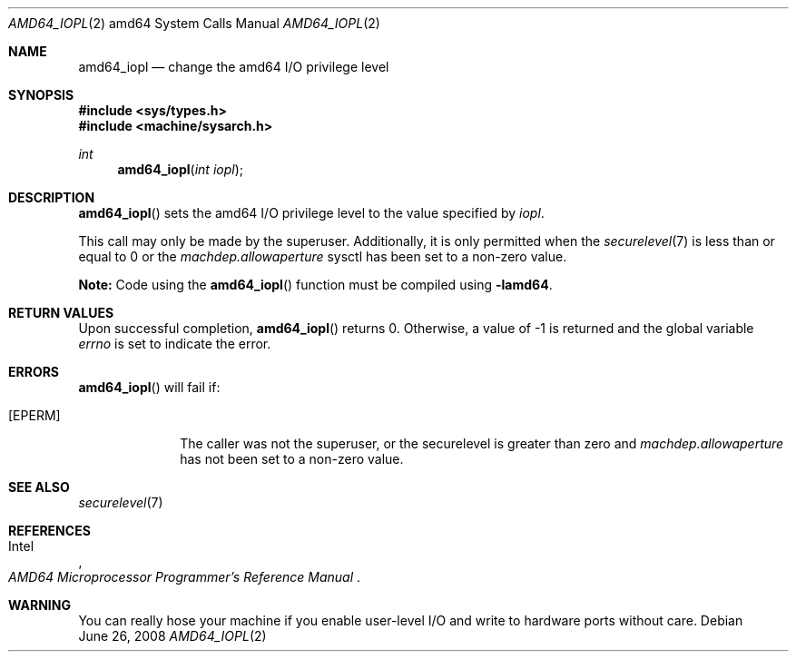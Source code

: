 .\"	$OpenBSD: src/lib/libarch/amd64/amd64_iopl.2,v 1.7 2013/05/05 19:27:23 tedu Exp $
.\"	$NetBSD: amd64_iopl.2,v 1.3 1996/02/27 22:57:25 jtc Exp $
.\"
.\" Copyright (c) 1996 The NetBSD Foundation, Inc.
.\" All rights reserved.
.\"
.\" This code is derived from software contributed to The NetBSD Foundation
.\" by John T. Kohl and Charles M. Hannum.
.\"
.\" Redistribution and use in source and binary forms, with or without
.\" modification, are permitted provided that the following conditions
.\" are met:
.\" 1. Redistributions of source code must retain the above copyright
.\"    notice, this list of conditions and the following disclaimer.
.\" 2. Redistributions in binary form must reproduce the above copyright
.\"    notice, this list of conditions and the following disclaimer in the
.\"    documentation and/or other materials provided with the distribution.
.\"
.\" THIS SOFTWARE IS PROVIDED BY THE NETBSD FOUNDATION, INC. AND CONTRIBUTORS
.\" ``AS IS'' AND ANY EXPRESS OR IMPLIED WARRANTIES, INCLUDING, BUT NOT LIMITED
.\" TO, THE IMPLIED WARRANTIES OF MERCHANTABILITY AND FITNESS FOR A PARTICULAR
.\" PURPOSE ARE DISCLAIMED.  IN NO EVENT SHALL THE REGENTS OR CONTRIBUTORS BE
.\" LIABLE FOR ANY DIRECT, INDIRECT, INCIDENTAL, SPECIAL, EXEMPLARY, OR
.\" CONSEQUENTIAL DAMAGES (INCLUDING, BUT NOT LIMITED TO, PROCUREMENT OF
.\" SUBSTITUTE GOODS OR SERVICES; LOSS OF USE, DATA, OR PROFITS; OR BUSINESS
.\" INTERRUPTION) HOWEVER CAUSED AND ON ANY THEORY OF LIABILITY, WHETHER IN
.\" CONTRACT, STRICT LIABILITY, OR TORT (INCLUDING NEGLIGENCE OR OTHERWISE)
.\" ARISING IN ANY WAY OUT OF THE USE OF THIS SOFTWARE, EVEN IF ADVISED OF THE
.\" POSSIBILITY OF SUCH DAMAGE.
.\"
.Dd $Mdocdate: June 26 2008 $
.Dt AMD64_IOPL 2 amd64
.Os
.Sh NAME
.Nm amd64_iopl
.Nd change the amd64 I/O privilege level
.Sh SYNOPSIS
.Fd #include <sys/types.h>
.Fd #include <machine/sysarch.h>
.Ft int
.Fn amd64_iopl "int iopl"
.Sh DESCRIPTION
.Fn amd64_iopl
sets the amd64 I/O privilege level to the value specified by
.Ar iopl .
.Pp
This call may only be made by the superuser.
Additionally, it is only permitted when the
.Xr securelevel 7
is less than or equal to 0 or the
.Va machdep.allowaperture
sysctl has been set to a non-zero value.
.Pp
.Sy Note:
Code using the
.Fn amd64_iopl
function must be compiled using
.Cm -lamd64 .
.Sh RETURN VALUES
Upon successful completion,
.Fn amd64_iopl
returns 0.
Otherwise, a value of \-1 is returned and the global
variable
.Va errno
is set to indicate the error.
.Sh ERRORS
.Fn amd64_iopl
will fail if:
.Bl -tag -width [EINVAL]
.It Bq Er EPERM
The caller was not the superuser, or the securelevel is greater than zero and
.Va machdep.allowaperture
has not been set to a non-zero value.
.El
.Sh SEE ALSO
.Xr securelevel 7
.Sh REFERENCES
.Rs
.%A Intel
.%T AMD64 Microprocessor Programmer's Reference Manual
.Re
.Sh WARNING
You can really hose your machine if you enable user-level I/O and
write to hardware ports without care.
